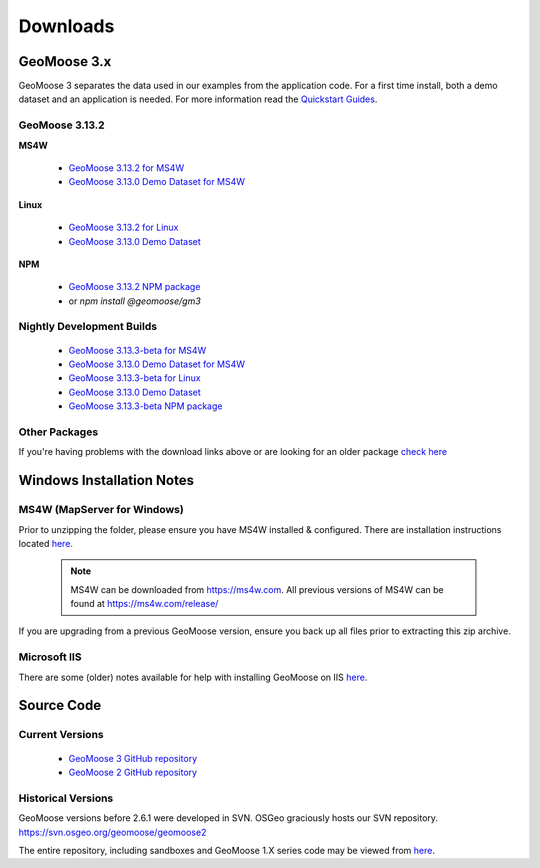 .. _download:

Downloads
=========

GeoMoose 3.x
------------

GeoMoose 3 separates the data used in our examples from the application code. For a first time install, both a demo dataset and an application is needed. For more information read the `Quickstart Guides <https://docs.geomoose.org/3.x/quickstarts/index.html>`_.

GeoMoose 3.13.2
^^^^^^^^^^^^^^

**MS4W**

	* `GeoMoose 3.13.2 for MS4W <https://www.geomoose.org/downloads/gm3-examples-3.13.2-ms4w.zip>`_
	* `GeoMoose 3.13.0 Demo Dataset for MS4W <https://www.geomoose.org/downloads/gm3-demo-data-3.13.0-ms4w.zip>`_

**Linux**

	* `GeoMoose 3.13.2 for Linux <https://www.geomoose.org/downloads/gm3-examples-3.13.2.zip>`_
	* `GeoMoose 3.13.0 Demo Dataset <https://www.geomoose.org/downloads/gm3-demo-data-3.13.0.zip>`_

**NPM**

	* `GeoMoose 3.13.2 NPM package <https://www.geomoose.org/downloads/gm3-npm-3.13.2.tgz>`_
	* or `npm install @geomoose/gm3`

Nightly Development Builds
^^^^^^^^^^^^^^^^^^^^^^^^^^
	* `GeoMoose 3.13.3-beta for MS4W <https://www.geomoose.org/downloads/gm3-examples-3.13.3-beta-ms4w.zip>`_
	* `GeoMoose 3.13.0 Demo Dataset for MS4W <https://www.geomoose.org/downloads/gm3-demo-data-3.13.0-ms4w.zip>`_

	* `GeoMoose 3.13.3-beta for Linux <https://www.geomoose.org/downloads/gm3-examples-3.13.3-beta.zip>`_
	* `GeoMoose 3.13.0 Demo Dataset <https://www.geomoose.org/downloads/gm3-demo-data-3.13.0.zip>`_

	* `GeoMoose 3.13.3-beta NPM package <https://www.geomoose.org/downloads/gm3-npm-3.13.3-beta.tgz>`_


Other Packages
^^^^^^^^^^^^^^

If you're having problems with the download links above or are looking for an older package `check here <https://www.geomoose.org/downloads/>`_

Windows Installation Notes
--------------------------

MS4W (MapServer for Windows)
^^^^^^^^^^^^^^^^^^^^^^^^^^^^

Prior to unzipping the folder, please ensure you have MS4W installed & configured. There are installation instructions located `here <https://docs.geomoose.org/3.x/quickstarts/ms4w/index.html>`__.

 .. note:: MS4W can be downloaded from https://ms4w.com.  All previous versions of MS4W can be found at https://ms4w.com/release/

If you are upgrading from a previous GeoMoose version, ensure you back up all files prior to extracting this zip archive.

Microsoft IIS
^^^^^^^^^^^^^

There are some (older) notes available for help with installing GeoMoose on IIS `here <https://docs.geomoose.org/2.9/docs/install_ms4w.html#step-3b-configuring-microsoft-iis-6-0-web-server>`__.

Source Code
-----------

Current Versions
^^^^^^^^^^^^^^^^

  * `GeoMoose 3 GitHub repository <https://github.com/geomoose/gm3>`_
  * `GeoMoose 2 GitHub repository <https://github.com/geomoose/geomoose>`_

Historical Versions
^^^^^^^^^^^^^^^^^^^
GeoMoose versions before 2.6.1 were developed in SVN. OSGeo graciously hosts our SVN repository.  https://svn.osgeo.org/geomoose/geomoose2

The entire repository, including sandboxes and GeoMoose 1.X series code may be viewed from `here <http://trac.osgeo.org/geomoose/browser>`__.
